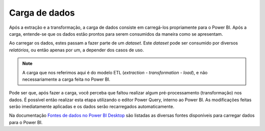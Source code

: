 .. Coloque dois pontos antes de uma frase para comentá-la

.. _carga:

Carga de dados
==============

Após a extração e a transformação, a carga de dados consiste em carregá-los propriamente para o Power BI. Após a carga,
entende-se que os dados estão prontos para serem consumidos da maneira como se apresentam.

Ao carregar os dados, estes passam a fazer parte de um *dataset*. Este *dataset* pode ser consumido por diversos
*relatórios*, ou então apenas por um, a depender dos casos de uso.

.. note::
    A carga que nos referimos aqui é do modelo ETL (*extraction - transformation - load*), e não necessariamente a
    carga feita no Power BI.

Pode ser que, após fazer a carga, você perceba que faltou realizar algum pré-processamento (transformação) nos dados.
É possível então realizar esta etapa utilizando o editor Power Query, interno ao Power BI. As modificações feitas serão
imediatamente aplicadas e os dados serão recarregados automaticamente.

Na documentação
`Fontes de dados no Power BI Desktop <https://learn.microsoft.com/pt-br/power-bi/connect-data/desktop-data-sources>`_
são listadas as diversas fontes disponíveis para carregar dados para o Power BI.